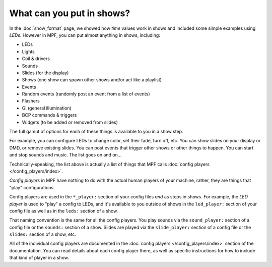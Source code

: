 What can you put in shows?
==========================

In the :doc:`show_format` page, we showed how *time* values work in shows and included some simple examples using
*LEDs*. However in MPF, you can put almost anything in shows, including:

* LEDs
* Lights
* Coil & drivers
* Sounds
* Slides (for the display)
* Shows (one show can spawn other shows and/or act like a playlist)
* Events
* Random events (randomly post an event from a list of events)
* Flashers
* GI (general illumination)
* BCP commands & triggers
* Widgets (to be added or removed from slides)

The full gamut of options for each of these things is available to you in a show step.

For example, you can configure LEDs to change color, set their fade, turn off, etc.
You can show slides on your display or DMD, or remove existing slides. You can post events
that trigger other shows or other things to happen. You can start and stop sounds and music.
The list goes on and on...

Technically-speaking, the list above is actually a list of things that MPF calls :doc:`config players </config_players/index>`.

*Config players* in MPF have nothing to do with the actual human players of your machine, rather, they are things that
"play" configurations.

Config players are used in the ``*_player:`` section of your config files *and* as steps in shows. For example, the
*LED player* is used to "play" a config to LEDs, and it's available to you outside of shows in the ``led_player:``
section of your config file as well as in the ``leds:`` section of a show.

That naming convention is the same for all the config players. You play sounds via the ``sound_player:`` section of a
config file or the ``sounds:`` section of a show. Slides are played via the ``slide_player:`` section of a config file
or the ``slides:`` section of a show, etc.

All of the individual config players are documented in the :doc:`config players </config_players/index>` section of the
documentation. You can read details about each config player there, as well as specific instructions for how to include
that kind of player in a show.

